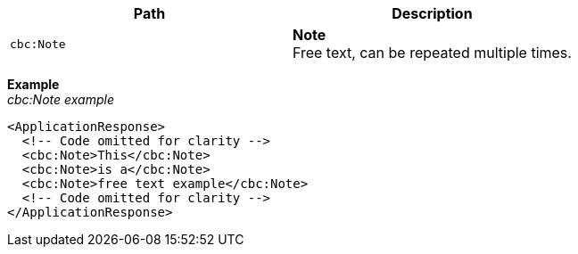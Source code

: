 |===
|Path |Description

|`cbc:Note`
|**Note** +
Free text, can be repeated multiple times.
|===

*Example* +
_cbc:Note example_
[source,xml]
----
<ApplicationResponse>
  <!-- Code omitted for clarity -->
  <cbc:Note>This</cbc:Note>
  <cbc:Note>is a</cbc:Note>
  <cbc:Note>free text example</cbc:Note>
  <!-- Code omitted for clarity -->
</ApplicationResponse>
----
